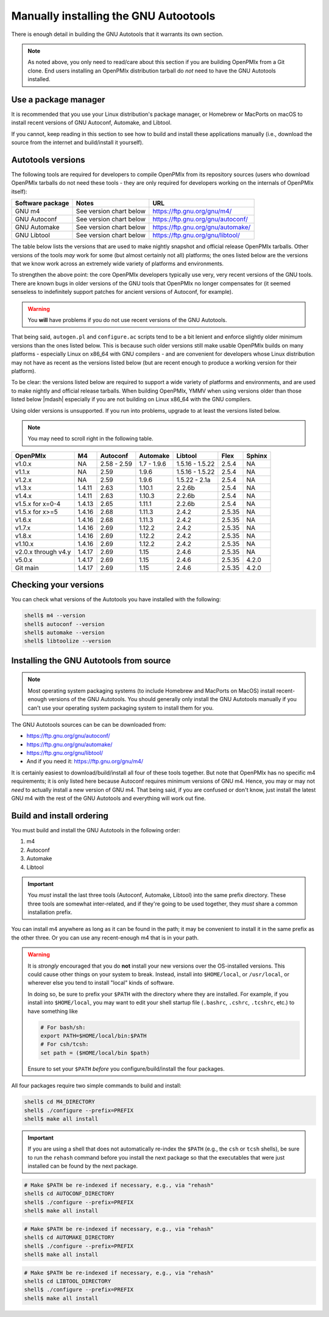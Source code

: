 .. _developers-installing-autotools-label:

Manually installing the GNU Autootools
======================================

There is enough detail in building the GNU Autotools that it warrants
its own section.

.. note:: As noted above, you only need to read/care about this
          section if you are building OpenPMIx from a Git clone.  End
          users installing an OpenPMIx distribution tarball do *not*
          need to have the GNU Autotools installed.

Use a package manager
---------------------

It is recommended that you use your Linux distribution's package
manager, or Homebrew or MacPorts on macOS to install recent versions
of GNU Autoconf, Automake, and Libtool.

If you cannot, keep reading in this section to see how to build and
install these applications manually (i.e., download the source from
the internet and build/install it yourself).

Autotools versions
------------------

The following tools are required for developers to compile OpenPMIx
from its repository sources (users who download OpenPMIx tarballs do
not need these tools - they are only required for developers working
on the internals of OpenPMIx itself):

.. list-table::
   :header-rows: 1

   * - Software package
     - Notes
     - URL

   * - GNU m4
     - See version chart below
     - https://ftp.gnu.org/gnu/m4/
   * - GNU Autoconf
     - See version chart below
     - https://ftp.gnu.org/gnu/autoconf/
   * - GNU Automake
     - See version chart below
     - https://ftp.gnu.org/gnu/automake/
   * - GNU Libtool
     - See version chart below
     - https://ftp.gnu.org/gnu/libtool/

The table below lists the versions that are used to make nightly
snapshot and official release OpenPMIx tarballs. Other versions of the
tools *may* work for some (but almost certainly not all) platforms;
the ones listed below are the versions that we know work across an
extremely wide variety of platforms and environments.

To strengthen the above point: the core OpenPMIx developers typically
use very, very recent versions of the GNU tools.  There are known bugs
in older versions of the GNU tools that OpenPMIx no longer compensates
for (it seemed senseless to indefinitely support patches for ancient
versions of Autoconf, for example).

.. warning:: You **will** have problems if you do not use recent
             versions of the GNU Autotools.

That being said, ``autogen.pl`` and ``configure.ac`` scripts tend to
be a bit lenient and enforce slightly older minimum versions than the
ones listed below. This is because such older versions still make
usable OpenPMIx builds on many platforms - especially Linux on x86_64
with GNU compilers - and are convenient for developers whose Linux
distribution may not have as recent as the versions listed below (but are
recent enough to produce a working version for their platform).

To be clear: the versions listed below are required to support a wide
variety of platforms and environments, and are used to make nightly
and official release tarballs. When building OpenPMIx, YMMV when using
versions older than those listed below |mdash| especially if you are
not building on Linux x86_64 with the GNU compilers.

Using older versions is unsupported. If you run into problems, upgrade
to at least the versions listed below.

.. note:: You may need to scroll right in the following table.

.. list-table::
   :header-rows: 1

   * - OpenPMIx
     - M4
     - Autoconf
     - Automake
     - Libtool
     - Flex
     - Sphinx

   * - v1.0.x
     - NA
     - 2.58 - 2.59
     - 1.7 - 1.9.6
     - 1.5.16 - 1.5.22
     - 2.5.4
     - NA
   * - v1.1.x
     - NA
     - 2.59
     - 1.9.6
     - 1.5.16 - 1.5.22
     - 2.5.4
     - NA
   * - v1.2.x
     - NA
     - 2.59
     - 1.9.6
     - 1.5.22 - 2.1a
     - 2.5.4
     - NA
   * - v1.3.x
     - 1.4.11
     - 2.63
     - 1.10.1
     - 2.2.6b
     - 2.5.4
     - NA
   * - v1.4.x
     - 1.4.11
     - 2.63
     - 1.10.3
     - 2.2.6b
     - 2.5.4
     - NA
   * - v1.5.x for x=0-4
     - 1.4.13
     - 2.65
     - 1.11.1
     - 2.2.6b
     - 2.5.4
     - NA
   * - v1.5.x for x>=5
     - 1.4.16
     - 2.68
     - 1.11.3
     - 2.4.2
     - 2.5.35
     - NA
   * - v1.6.x
     - 1.4.16
     - 2.68
     - 1.11.3
     - 2.4.2
     - 2.5.35
     - NA
   * - v1.7.x
     - 1.4.16
     - 2.69
     - 1.12.2
     - 2.4.2
     - 2.5.35
     - NA
   * - v1.8.x
     - 1.4.16
     - 2.69
     - 1.12.2
     - 2.4.2
     - 2.5.35
     - NA
   * - v1.10.x
     - 1.4.16
     - 2.69
     - 1.12.2
     - 2.4.2
     - 2.5.35
     - NA
   * - v2.0.x through v4.y
     - 1.4.17
     - 2.69
     - 1.15
     - 2.4.6
     - 2.5.35
     - NA
   * - v5.0.x
     - 1.4.17
     - 2.69
     - 1.15
     - 2.4.6
     - 2.5.35
     - 4.2.0
   * - Git main
     - 1.4.17
     - 2.69
     - 1.15
     - 2.4.6
     - 2.5.35
     - 4.2.0

Checking your versions
----------------------

You can check what versions of the Autotools you have installed with
the following:

.. code-block:: sh

   shell$ m4 --version
   shell$ autoconf --version
   shell$ automake --version
   shell$ libtoolize --version

Installing the GNU Autotools from source
----------------------------------------

.. note:: Most operating system packaging systems (to include Homebrew
          and MacPorts on MacOS) install recent-enough versions of the
          GNU Autotools.  You should generally only install the GNU
          Autotools manually if you can't use your operating system
          packaging system to install them for you.

The GNU Autotools sources can be can be downloaded from:

* https://ftp.gnu.org/gnu/autoconf/
* https://ftp.gnu.org/gnu/automake/
* https://ftp.gnu.org/gnu/libtool/
* And if you need it: https://ftp.gnu.org/gnu/m4/

It is certainly easiest to download/build/install all four of these
tools together.  But note that OpenPMIx has no specific m4
requirements; it is only listed here because Autoconf requires minimum
versions of GNU m4.  Hence, you may or may not *need* to actually
install a new version of GNU m4.  That being said, if you are confused
or don't know, just install the latest GNU m4 with the rest of the GNU
Autotools and everything will work out fine.


Build and install ordering
--------------------------

You must build and install the GNU Autotools in the following order:

#. m4
#. Autoconf
#. Automake
#. Libtool

.. important:: You *must* install the last three tools (Autoconf,
               Automake, Libtool) into the same prefix directory.
               These three tools are somewhat inter-related, and if
               they're going to be used together, they *must* share a
               common installation prefix.

You can install m4 anywhere as long as it can be found in the path;
it may be convenient to install it in the same prefix as the other
three.  Or you can use any recent-enough m4 that is in your path.

.. warning:: It is *strongly* encouraged that you do **not** install
   your new versions over the OS-installed versions.  This could cause
   other things on your system to break.  Instead, install into
   ``$HOME/local``, or ``/usr/local``, or wherever else you tend to
   install "local" kinds of software.

   In doing so, be sure to prefix your ``$PATH`` with the directory
   where they are installed.  For example, if you install into
   ``$HOME/local``, you may want to edit your shell startup file
   (``.bashrc``, ``.cshrc``, ``.tcshrc``, etc.) to have something
   like

   .. code-block:: sh

      # For bash/sh:
      export PATH=$HOME/local/bin:$PATH
      # For csh/tcsh:
      set path = ($HOME/local/bin $path)

   Ensure to set your ``$PATH`` *before* you configure/build/install
   the four packages.

All four packages require two simple commands to build and
install:

.. code-block:: sh

   shell$ cd M4_DIRECTORY
   shell$ ./configure --prefix=PREFIX
   shell$ make all install

.. important:: If you are using a shell that does not automatically
               re-index the ``$PATH`` (e.g., the ``csh`` or ``tcsh``
               shells), be sure to run the ``rehash`` command before
               you install the next package so that the executables
               that were just installed can be found by the next
               package.

.. code-block:: sh

   # Make $PATH be re-indexed if necessary, e.g., via "rehash"
   shell$ cd AUTOCONF_DIRECTORY
   shell$ ./configure --prefix=PREFIX
   shell$ make all install

.. code-block:: sh

   # Make $PATH be re-indexed if necessary, e.g., via "rehash"
   shell$ cd AUTOMAKE_DIRECTORY
   shell$ ./configure --prefix=PREFIX
   shell$ make all install

.. code-block:: sh

   # Make $PATH be re-indexed if necessary, e.g., via "rehash"
   shell$ cd LIBTOOL_DIRECTORY
   shell$ ./configure --prefix=PREFIX
   shell$ make all install
